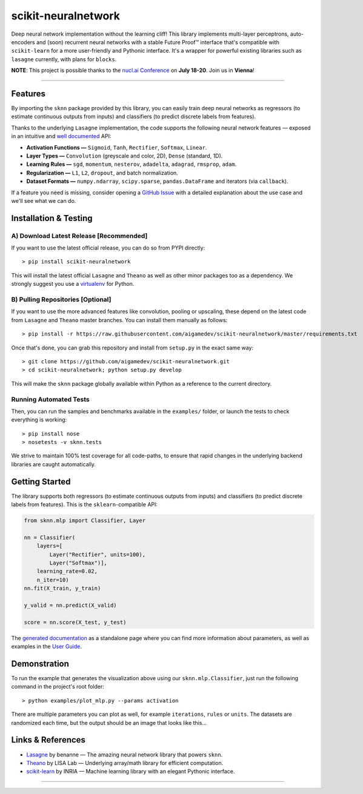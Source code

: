scikit-neuralnetwork
====================

Deep neural network implementation without the learning cliff!  This library implements multi-layer perceptrons, auto-encoders and (soon) recurrent neural networks with a stable Future Proof™ interface that's compatible with ``scikit-learn`` for a more user-friendly and Pythonic interface. It's a wrapper for powerful existing libraries such as ``lasagne`` currently, with plans for ``blocks``.

**NOTE**: This project is possible thanks to the `nucl.ai Conference <http://nucl.ai/>`_ on **July 18-20**. Join us in **Vienna**!

|Build Status| |Documentation Status| |Code Coverage| |License Type| |Project Stars| |Python Version|

----

Features
--------

By importing the ``sknn`` package provided by this library, you can easily train deep neural networks as regressors (to estimate continuous outputs from inputs) and classifiers (to predict discrete labels from features).

.. image:: docs/plot_activation.png

Thanks to the underlying ``Lasagne`` implementation, the code supports the following neural network features — exposed in an intuitive and `well documented <http://scikit-neuralnetwork.readthedocs.org/>`_ API:

* **Activation Functions —** ``Sigmoid``, ``Tanh``, ``Rectifier``, ``Softmax``, ``Linear``.
* **Layer Types —** ``Convolution`` (greyscale and color, 2D), ``Dense`` (standard, 1D).
* **Learning Rules —** ``sgd``, ``momentum``, ``nesterov``, ``adadelta``, ``adagrad``, ``rmsprop``, ``adam``.
* **Regularization —** ``L1``, ``L2``, ``dropout``, and batch normalization.
* **Dataset Formats —** ``numpy.ndarray``, ``scipy.sparse``, ``pandas.DataFrame`` and iterators (via ``callback``).

If a feature you need is missing, consider opening a `GitHub Issue <https://github.com/aigamedev/scikit-neuralnetwork/issues>`_ with a detailed explanation about the use case and we'll see what we can do.


Installation & Testing
----------------------

A) Download Latest Release [Recommended]
~~~~~~~~~~~~~~~~~~~~~~~~~~~~~~~~~~~~~~~~

If you want to use the latest official release, you can do so from PYPI directly::

    > pip install scikit-neuralnetwork

This will install the latest official ``Lasagne`` and ``Theano`` as well as other minor packages too as a dependency.  We strongly suggest you use a `virtualenv <https://virtualenv.pypa.io/en/latest/>`_ for Python.

B) Pulling Repositories [Optional]
~~~~~~~~~~~~~~~~~~~~~~~~~~~~~~~~~~

If you want to use the more advanced features like convolution, pooling or upscaling, these depend on the latest code from ``Lasagne`` and ``Theano`` master branches.  You can install them manually as follows::

    > pip install -r https://raw.githubusercontent.com/aigamedev/scikit-neuralnetwork/master/requirements.txt

Once that's done, you can grab this repository and install from ``setup.py`` in the exact same way::

    > git clone https://github.com/aigamedev/scikit-neuralnetwork.git
    > cd scikit-neuralnetwork; python setup.py develop
    
This will make the ``sknn`` package globally available within Python as a reference to the current directory.

Running Automated Tests
~~~~~~~~~~~~~~~~~~~~~~~

.. image:: docs/console_tests.png

Then, you can run the samples and benchmarks available in the ``examples/`` folder, or launch the tests to check everything is working::

    > pip install nose
    > nosetests -v sknn.tests

We strive to maintain 100% test coverage for all code-paths, to ensure that rapid changes in the underlying backend libraries are caught automatically.

Getting Started
---------------

The library supports both regressors (to estimate continuous outputs from inputs) and classifiers (to predict discrete labels from features).  This is the ``sklearn``-compatible API:

.. code:: python

    from sknn.mlp import Classifier, Layer

    nn = Classifier(
        layers=[
            Layer("Rectifier", units=100),
            Layer("Softmax")],
        learning_rate=0.02,
        n_iter=10)
    nn.fit(X_train, y_train)

    y_valid = nn.predict(X_valid)

    score = nn.score(X_test, y_test)

The `generated documentation <http://scikit-neuralnetwork.readthedocs.org/>`_ as a standalone page where you can find more information about parameters, as well as examples in the `User Guide <http://scikit-neuralnetwork.readthedocs.org/en/latest/guide.html>`_.

Demonstration
-------------

To run the example that generates the visualization above using our ``sknn.mlp.Classifier``, just run the following command in the project's root folder::

    > python examples/plot_mlp.py --params activation

There are multiple parameters you can plot as well, for example ``iterations``, ``rules`` or ``units``.  The datasets are randomized each time, but the output should be an image that looks like this...

Links & References
------------------

* `Lasagne <https://github.com/Lasagne/Lasagne>`_ by benanne — The amazing neural network library that powers ``sknn``.
* `Theano <https://github.com/Theano/Theano>`_ by LISA Lab — Underlying array/math library for efficient computation.
* `scikit-learn <http://scikit-learn.org/>`_ by INRIA — Machine learning library with an elegant Pythonic interface.

----

|Build Status| |Documentation Status| |Code Coverage| |License Type| |Project Stars| |Python Version|

.. |Build Status| image:: https://travis-ci.org/aigamedev/scikit-neuralnetwork.svg?branch=master
   :target: https://travis-ci.org/aigamedev/scikit-neuralnetwork

.. |Documentation Status| image:: https://readthedocs.org/projects/scikit-neuralnetwork/badge/?version=latest
    :target: http://scikit-neuralnetwork.readthedocs.org/

.. |Code Coverage| image:: https://coveralls.io/repos/aigamedev/scikit-neuralnetwork/badge.svg?branch=master
    :target: https://coveralls.io/r/aigamedev/scikit-neuralnetwork?branch=master

.. |License Type| image:: https://img.shields.io/badge/license-New%20BSD-blue.svg
    :target: https://github.com/aigamedev/scikit-neuralnetwork/blob/master/LICENSE

.. |Project Stars| image:: https://img.shields.io/github/stars/aigamedev/scikit-neuralnetwork.svg
    :target: https://github.com/aigamedev/scikit-neuralnetwork/stargazers    

.. |Python Version| image:: http://aigamedev.github.io/scikit-neuralnetwork/badge_python.svg
    :target: https://www.python.org/
